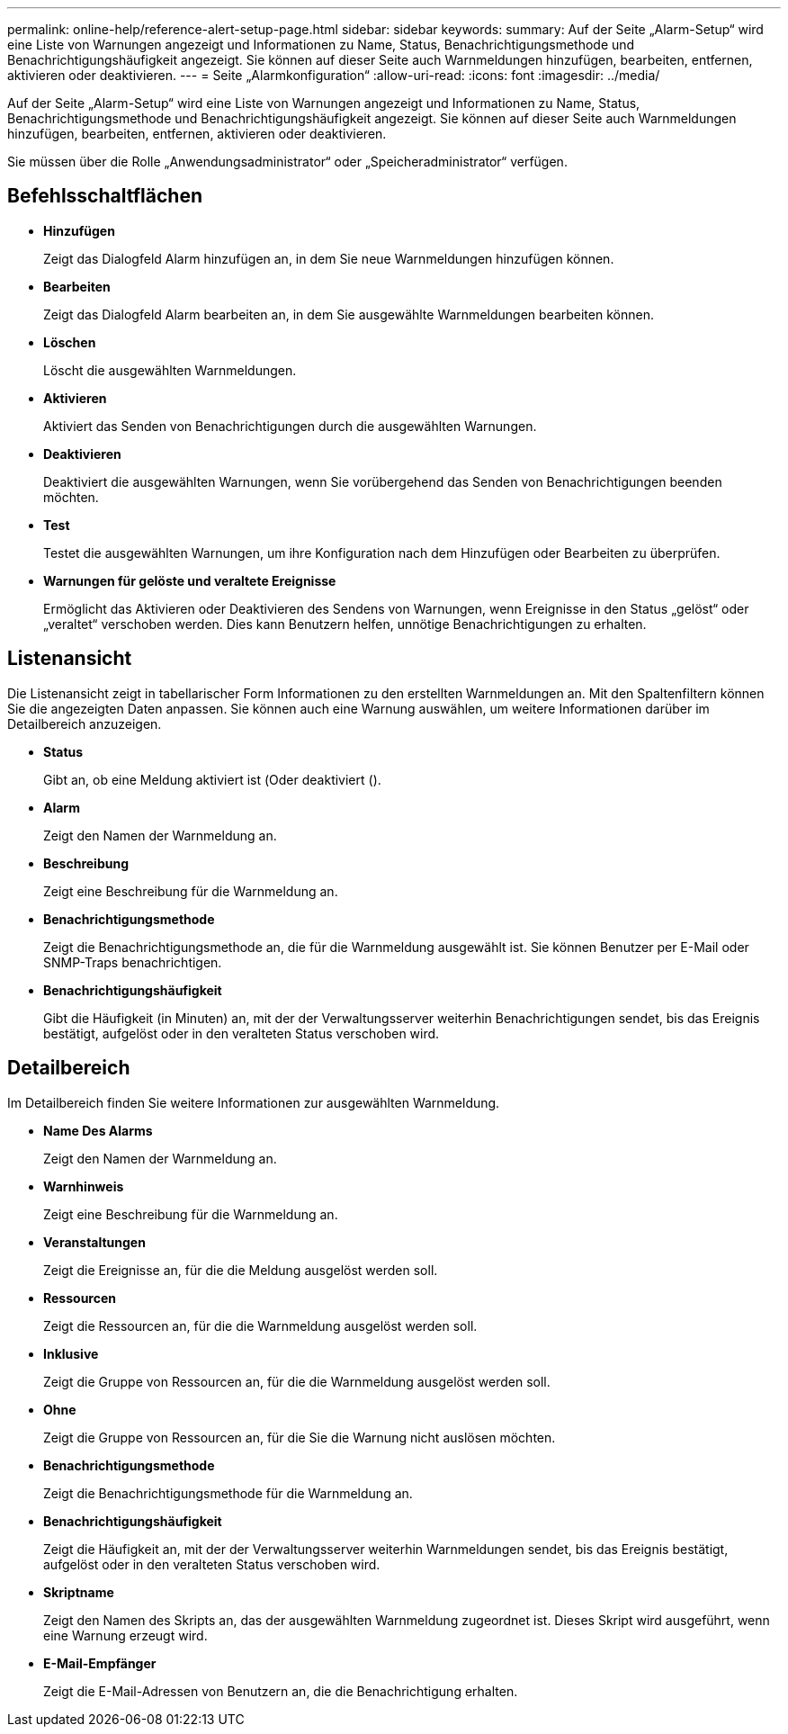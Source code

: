 ---
permalink: online-help/reference-alert-setup-page.html 
sidebar: sidebar 
keywords:  
summary: Auf der Seite „Alarm-Setup“ wird eine Liste von Warnungen angezeigt und Informationen zu Name, Status, Benachrichtigungsmethode und Benachrichtigungshäufigkeit angezeigt. Sie können auf dieser Seite auch Warnmeldungen hinzufügen, bearbeiten, entfernen, aktivieren oder deaktivieren. 
---
= Seite „Alarmkonfiguration“
:allow-uri-read: 
:icons: font
:imagesdir: ../media/


[role="lead"]
Auf der Seite „Alarm-Setup“ wird eine Liste von Warnungen angezeigt und Informationen zu Name, Status, Benachrichtigungsmethode und Benachrichtigungshäufigkeit angezeigt. Sie können auf dieser Seite auch Warnmeldungen hinzufügen, bearbeiten, entfernen, aktivieren oder deaktivieren.

Sie müssen über die Rolle „Anwendungsadministrator“ oder „Speicheradministrator“ verfügen.



== Befehlsschaltflächen

* *Hinzufügen*
+
Zeigt das Dialogfeld Alarm hinzufügen an, in dem Sie neue Warnmeldungen hinzufügen können.

* *Bearbeiten*
+
Zeigt das Dialogfeld Alarm bearbeiten an, in dem Sie ausgewählte Warnmeldungen bearbeiten können.

* *Löschen*
+
Löscht die ausgewählten Warnmeldungen.

* *Aktivieren*
+
Aktiviert das Senden von Benachrichtigungen durch die ausgewählten Warnungen.

* *Deaktivieren*
+
Deaktiviert die ausgewählten Warnungen, wenn Sie vorübergehend das Senden von Benachrichtigungen beenden möchten.

* *Test*
+
Testet die ausgewählten Warnungen, um ihre Konfiguration nach dem Hinzufügen oder Bearbeiten zu überprüfen.

* *Warnungen für gelöste und veraltete Ereignisse*
+
Ermöglicht das Aktivieren oder Deaktivieren des Sendens von Warnungen, wenn Ereignisse in den Status „gelöst“ oder „veraltet“ verschoben werden. Dies kann Benutzern helfen, unnötige Benachrichtigungen zu erhalten.





== Listenansicht

Die Listenansicht zeigt in tabellarischer Form Informationen zu den erstellten Warnmeldungen an. Mit den Spaltenfiltern können Sie die angezeigten Daten anpassen. Sie können auch eine Warnung auswählen, um weitere Informationen darüber im Detailbereich anzuzeigen.

* *Status*
+
Gibt an, ob eine Meldung aktiviert ist (image:../media/alert-status-enabled.gif[""]Oder deaktiviert (image:../media/alert-status-disabled.gif[""]).

* *Alarm*
+
Zeigt den Namen der Warnmeldung an.

* *Beschreibung*
+
Zeigt eine Beschreibung für die Warnmeldung an.

* *Benachrichtigungsmethode*
+
Zeigt die Benachrichtigungsmethode an, die für die Warnmeldung ausgewählt ist. Sie können Benutzer per E-Mail oder SNMP-Traps benachrichtigen.

* *Benachrichtigungshäufigkeit*
+
Gibt die Häufigkeit (in Minuten) an, mit der der Verwaltungsserver weiterhin Benachrichtigungen sendet, bis das Ereignis bestätigt, aufgelöst oder in den veralteten Status verschoben wird.





== Detailbereich

Im Detailbereich finden Sie weitere Informationen zur ausgewählten Warnmeldung.

* *Name Des Alarms*
+
Zeigt den Namen der Warnmeldung an.

* *Warnhinweis*
+
Zeigt eine Beschreibung für die Warnmeldung an.

* *Veranstaltungen*
+
Zeigt die Ereignisse an, für die die Meldung ausgelöst werden soll.

* *Ressourcen*
+
Zeigt die Ressourcen an, für die die Warnmeldung ausgelöst werden soll.

* *Inklusive*
+
Zeigt die Gruppe von Ressourcen an, für die die Warnmeldung ausgelöst werden soll.

* *Ohne*
+
Zeigt die Gruppe von Ressourcen an, für die Sie die Warnung nicht auslösen möchten.

* *Benachrichtigungsmethode*
+
Zeigt die Benachrichtigungsmethode für die Warnmeldung an.

* *Benachrichtigungshäufigkeit*
+
Zeigt die Häufigkeit an, mit der der Verwaltungsserver weiterhin Warnmeldungen sendet, bis das Ereignis bestätigt, aufgelöst oder in den veralteten Status verschoben wird.

* *Skriptname*
+
Zeigt den Namen des Skripts an, das der ausgewählten Warnmeldung zugeordnet ist. Dieses Skript wird ausgeführt, wenn eine Warnung erzeugt wird.

* *E-Mail-Empfänger*
+
Zeigt die E-Mail-Adressen von Benutzern an, die die Benachrichtigung erhalten.


